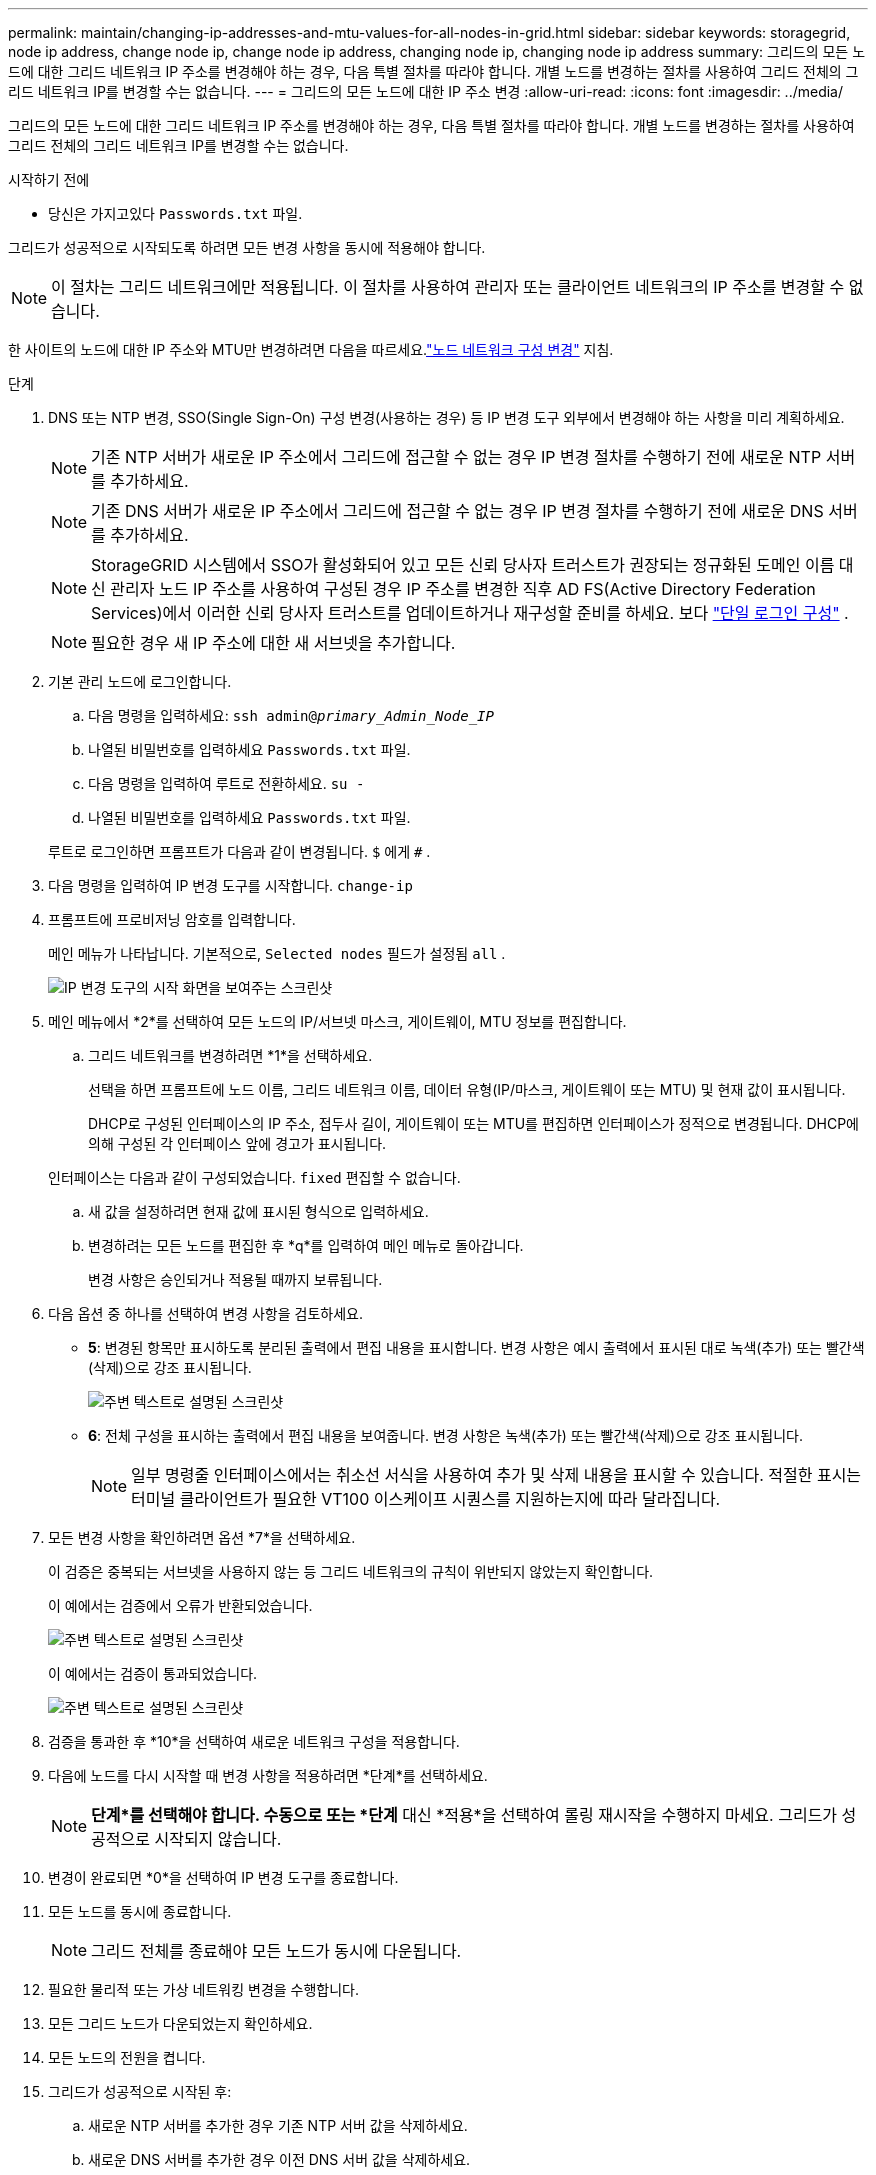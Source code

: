 ---
permalink: maintain/changing-ip-addresses-and-mtu-values-for-all-nodes-in-grid.html 
sidebar: sidebar 
keywords: storagegrid, node ip address, change node ip, change node ip address, changing node ip, changing node ip address 
summary: 그리드의 모든 노드에 대한 그리드 네트워크 IP 주소를 변경해야 하는 경우, 다음 특별 절차를 따라야 합니다.  개별 노드를 변경하는 절차를 사용하여 그리드 전체의 그리드 네트워크 IP를 변경할 수는 없습니다. 
---
= 그리드의 모든 노드에 대한 IP 주소 변경
:allow-uri-read: 
:icons: font
:imagesdir: ../media/


[role="lead"]
그리드의 모든 노드에 대한 그리드 네트워크 IP 주소를 변경해야 하는 경우, 다음 특별 절차를 따라야 합니다.  개별 노드를 변경하는 절차를 사용하여 그리드 전체의 그리드 네트워크 IP를 변경할 수는 없습니다.

.시작하기 전에
* 당신은 가지고있다 `Passwords.txt` 파일.


그리드가 성공적으로 시작되도록 하려면 모든 변경 사항을 동시에 적용해야 합니다.


NOTE: 이 절차는 그리드 네트워크에만 적용됩니다.  이 절차를 사용하여 관리자 또는 클라이언트 네트워크의 IP 주소를 변경할 수 없습니다.

한 사이트의 노드에 대한 IP 주소와 MTU만 변경하려면 다음을 따르세요.link:changing-nodes-network-configuration.html["노드 네트워크 구성 변경"] 지침.

.단계
. DNS 또는 NTP 변경, SSO(Single Sign-On) 구성 변경(사용하는 경우) 등 IP 변경 도구 외부에서 변경해야 하는 사항을 미리 계획하세요.
+

NOTE: 기존 NTP 서버가 새로운 IP 주소에서 그리드에 접근할 수 없는 경우 IP 변경 절차를 수행하기 전에 새로운 NTP 서버를 추가하세요.

+

NOTE: 기존 DNS 서버가 새로운 IP 주소에서 그리드에 접근할 수 없는 경우 IP 변경 절차를 수행하기 전에 새로운 DNS 서버를 추가하세요.

+

NOTE: StorageGRID 시스템에서 SSO가 활성화되어 있고 모든 신뢰 당사자 트러스트가 권장되는 정규화된 도메인 이름 대신 관리자 노드 IP 주소를 사용하여 구성된 경우 IP 주소를 변경한 직후 AD FS(Active Directory Federation Services)에서 이러한 신뢰 당사자 트러스트를 업데이트하거나 재구성할 준비를 하세요. 보다 link:../admin/configuring-sso.html["단일 로그인 구성"] .

+

NOTE: 필요한 경우 새 IP 주소에 대한 새 서브넷을 추가합니다.

. 기본 관리 노드에 로그인합니다.
+
.. 다음 명령을 입력하세요: `ssh admin@_primary_Admin_Node_IP_`
.. 나열된 비밀번호를 입력하세요 `Passwords.txt` 파일.
.. 다음 명령을 입력하여 루트로 전환하세요. `su -`
.. 나열된 비밀번호를 입력하세요 `Passwords.txt` 파일.


+
루트로 로그인하면 프롬프트가 다음과 같이 변경됩니다. `$` 에게 `#` .

. 다음 명령을 입력하여 IP 변경 도구를 시작합니다. `change-ip`
. 프롬프트에 프로비저닝 암호를 입력합니다.
+
메인 메뉴가 나타납니다.  기본적으로, `Selected nodes` 필드가 설정됨 `all` .

+
image::../media/change_ip_tool_main_menu.png[IP 변경 도구의 시작 화면을 보여주는 스크린샷]

. 메인 메뉴에서 *2*를 선택하여 모든 노드의 IP/서브넷 마스크, 게이트웨이, MTU 정보를 편집합니다.
+
.. 그리드 네트워크를 변경하려면 *1*을 선택하세요.
+
선택을 하면 프롬프트에 노드 이름, 그리드 네트워크 이름, 데이터 유형(IP/마스크, 게이트웨이 또는 MTU) 및 현재 값이 표시됩니다.

+
DHCP로 구성된 인터페이스의 IP 주소, 접두사 길이, 게이트웨이 또는 MTU를 편집하면 인터페이스가 정적으로 변경됩니다.  DHCP에 의해 구성된 각 인터페이스 앞에 경고가 표시됩니다.

+
인터페이스는 다음과 같이 구성되었습니다. `fixed` 편집할 수 없습니다.

.. 새 값을 설정하려면 현재 값에 표시된 형식으로 입력하세요.
.. 변경하려는 모든 노드를 편집한 후 *q*를 입력하여 메인 메뉴로 돌아갑니다.
+
변경 사항은 승인되거나 적용될 때까지 보류됩니다.



. 다음 옵션 중 하나를 선택하여 변경 사항을 검토하세요.
+
** *5*: 변경된 항목만 표시하도록 분리된 출력에서 편집 내용을 표시합니다.  변경 사항은 예시 출력에서 표시된 대로 녹색(추가) 또는 빨간색(삭제)으로 강조 표시됩니다.
+
image::../media/change_ip_tool_edit_ip_mask_sample_output.png[주변 텍스트로 설명된 스크린샷]

** *6*: 전체 구성을 표시하는 출력에서 편집 내용을 보여줍니다.  변경 사항은 녹색(추가) 또는 빨간색(삭제)으로 강조 표시됩니다.
+

NOTE: 일부 명령줄 인터페이스에서는 취소선 서식을 사용하여 추가 및 삭제 내용을 표시할 수 있습니다.  적절한 표시는 터미널 클라이언트가 필요한 VT100 이스케이프 시퀀스를 지원하는지에 따라 달라집니다.



. 모든 변경 사항을 확인하려면 옵션 *7*을 선택하세요.
+
이 검증은 중복되는 서브넷을 사용하지 않는 등 그리드 네트워크의 규칙이 위반되지 않았는지 확인합니다.

+
이 예에서는 검증에서 오류가 반환되었습니다.

+
image::../media/change_ip_tool_validate_sample_error_messages.gif[주변 텍스트로 설명된 스크린샷]

+
이 예에서는 검증이 통과되었습니다.

+
image::../media/change_ip_tool_validate_sample_passed_messages.gif[주변 텍스트로 설명된 스크린샷]

. 검증을 통과한 후 *10*을 선택하여 새로운 네트워크 구성을 적용합니다.
. 다음에 노드를 다시 시작할 때 변경 사항을 적용하려면 *단계*를 선택하세요.
+

NOTE: *단계*를 선택해야 합니다.  수동으로 또는 *단계* 대신 *적용*을 선택하여 롤링 재시작을 수행하지 마세요. 그리드가 성공적으로 시작되지 않습니다.

. 변경이 완료되면 *0*을 선택하여 IP 변경 도구를 종료합니다.
. 모든 노드를 동시에 종료합니다.
+

NOTE: 그리드 전체를 종료해야 모든 노드가 동시에 다운됩니다.

. 필요한 물리적 또는 가상 네트워킹 변경을 수행합니다.
. 모든 그리드 노드가 다운되었는지 확인하세요.
. 모든 노드의 전원을 켭니다.
. 그리드가 성공적으로 시작된 후:
+
.. 새로운 NTP 서버를 추가한 경우 기존 NTP 서버 값을 삭제하세요.
.. 새로운 DNS 서버를 추가한 경우 이전 DNS 서버 값을 삭제하세요.


. Grid Manager에서 새로운 복구 패키지를 다운로드하세요.
+
.. *유지관리* > *시스템* > *복구 패키지*를 선택하세요.
.. 프로비저닝 암호를 입력하세요.




.관련 정보
* link:adding-to-or-changing-subnet-lists-on-grid-network.html["Grid Network의 서브넷 목록에 추가하거나 변경"]
* link:shutting-down-grid-node.html["그리드 노드 종료"]

